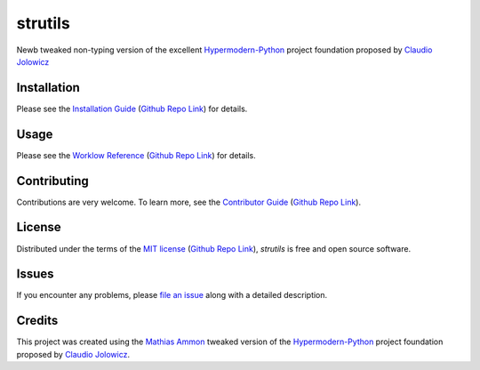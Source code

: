 strutils
====================================================================================================

|PyPI| |Python Version| |License| |Status|

|Stable Release| |Develop Release|

|Read the Docs| |Tests| |Safety| |Pylinting| |Flake8 Linting| |Pre-Commit|

|Codecov| |Codacy| |Codeclimate| |Scrutinizer|

|pre-commit| |Black| |Pylint| |Flake8|

.. |PyPI| image:: https://img.shields.io/pypi/v/strutils.svg
   :target: https://pypi.org/project/strutils/
   :alt: PyPI

.. |Python Version| image:: https://img.shields.io/pypi/pyversions/strutils
   :target: https://pypi.org/project/strutils
   :alt: Python Version

.. |License| image:: https://img.shields.io/pypi/l/strutils
   :target: https://opensource.org/licenses/MIT
   :alt: License

.. |Status| image:: https://img.shields.io/pypi/status/strutils.svg
   :target: https://pypi.org/project/strutils/
   :alt: Status

.. |Stable Release| image:: https://github.com/tZ3ma/strutils/workflows/Stable-PyPI-Release/badge.svg
   :target: https://github.com/tZ3ma/strutils/actions?workflow=Stable-PyPI-Release
   :alt: Stable PyPI Release Workflow Status

.. |Develop Release| image:: https://github.com/tZ3ma/strutils/workflows/Develop-TestPyPI-Release/badge.svg
   :target: https://github.com/tZ3ma/strutils/actions?workflow=Develop-TestPyPI-Release
   :alt: Develop TestPyPI Release Workflow Status

.. |Read the Docs| image:: https://img.shields.io/readthedocs/strutils/latest.svg?label=Read%20the%20Docs
   :target: https://strutils.readthedocs.io/
   :alt: Read the documentation at https://strutils.readthedocs.io/

.. |Tests| image:: https://github.com/tZ3ma/strutils/workflows/Tests-and-Coverage/badge.svg
   :target: https://github.com/tZ3ma/strutils/actions?workflow=Tests-and-Coverage
   :alt: Tests Workflow Status

.. |Safety| image:: https://github.com/tZ3ma/strutils/workflows/Safety/badge.svg
   :target: https://github.com/tZ3ma/strutils/actions?workflow=Safety
   :alt: Safety Workflow Status

.. |Pylinting| image:: https://github.com/tZ3ma/strutils/workflows/Pylinting/badge.svg
   :target: https://github.com/tZ3ma/strutils/actions?workflow=Pylinting
   :alt: Pylint Workflow Status

.. |Flake8 Linting| image:: https://github.com/tZ3ma/strutils/workflows/Flake8-Linting/badge.svg
   :target: https://github.com/tZ3ma/strutils/actions?workflow=Flake8-Linting
   :alt: Flake8-Linting Workflow Status

.. |Pre-Commit| image:: https://github.com/tZ3ma/strutils/workflows/Pre-Commit/badge.svg
   :target: https://github.com/tZ3ma/strutils/actions?workflow=Pre-Commit
   :alt: Pre-Commit Workflow Status

.. |Codecov| image:: https://codecov.io/gh/tZ3ma/strutils/branch/main/graph/badge.svg
   :target: https://codecov.io/gh/tZ3ma/strutils
   :alt: Codecov

.. |Codacy| image:: https://app.codacy.com/project/badge/Grade/b278433bb9224147a2e6231d783b62e4
   :target: https://app.codacy.com/gh/tZ3ma/strutils/dashboard
   :alt: Codacy Code Quality Status

.. |Codeclimate| image:: https://api.codeclimate.com/v1/badges/ff119252f0bb7f40aecb/maintainability
   :target: https://codeclimate.com/github/tZ3ma/strutils/maintainability
   :alt: Maintainability

.. |Scrutinizer| image:: https://scrutinizer-ci.com/g/tZ3ma/strutils/badges/quality-score.png?b=main
   :target: https://scrutinizer-ci.com/g/tZ3ma/strutils/
   :alt: Scrutinizer Code Quality

.. |pre-commit| image:: https://img.shields.io/badge/pre--commit-enabled-brightgreen?logo=pre-commit&logoColor=white
   :target: https://github.com/pre-commit/pre-commit
   :alt: pre-commit

.. |Black| image:: https://img.shields.io/badge/code%20style-black-000000.svg
   :target: https://github.com/psf/black
   :alt: Black

.. |Pylint| image:: https://img.shields.io/badge/linting-pylint-yellowgreen
   :target: https://github.com/PyCQA/pylint
   :alt: Package uses pylint

.. |Flake8| image:: https://img.shields.io/badge/linting-flake8-yellogreen
   :target: https://github.com/pycqa/flake8
   :alt: Package uses flake8


Newb tweaked non-typing version of the excellent Hypermodern-Python_ project
foundation proposed by `Claudio Jolowicz <cj>`_

Installation
------------

Please see the `Installation Guide`_ (`Github Repo Link`_) for details.


Usage
-----

Please see the `Worklow Reference <Workflow-Guide_>`_ (`Github Repo Link`_) for details.


Contributing
------------

Contributions are very welcome.
To learn more, see the `Contributor Guide`_ (`Github Repo Link`_).


License
-------

Distributed under the terms of the `MIT license`_ (`Github Repo Link`_),
*strutils* is free and open source software.


Issues
------

If you encounter any problems,
please `file an issue`_ along with a detailed description.

Credits
-------

This project was created using the `Mathias Ammon <tZ3ma>`_ tweaked version of the
Hypermodern-Python_ project foundation proposed by `Claudio Jolowicz <cj>`_.

.. _Hypermodern-Python: https://cjolowicz.github.io/posts/hypermodern-python-01-setup/
.. _Hypermodern Python Cookiecutter: https://github.com/cjolowicz/cookiecutter-hypermodern-python
.. _cj: https://github.com/cjolowicz

.. _MIT license: https://opensource.org/licenses/MIT
.. _PyPI: https://pypi.org/

.. _file an issue: https://github.com/tZ3ma/strutils/issues
.. _pip: https://pip.pypa.io/

.. _tZ3ma: https://github.com/tZ3ma
.. working on github-only
.. _Contributor Guide: CONTRIBUTING.rst
.. _Installation Guide: docs/source/getting_started/installation.rst
.. _Workflow-Guide: docs/source/developer_guide/workflows.rst

.. _Github Repo Link: https://github.com/tZ3ma/strutils
